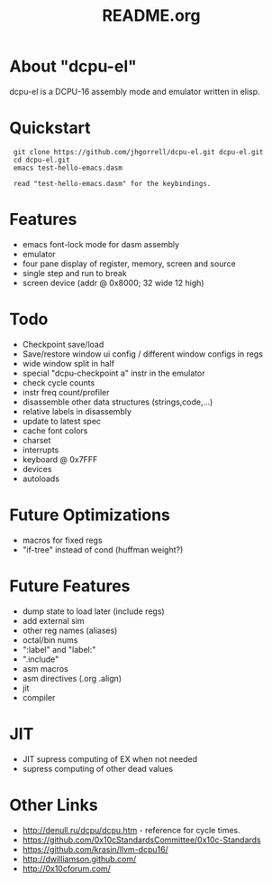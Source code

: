 # -*- mode: org -*-
#+TITLE:   README.org
#+EMAIL:   harley@panix.com
#+TEXT:    ~/0x10c/dcpu-el/README.org
#+TEXT:    $Id: README.org,v 1.15 2012/05/03 04:07:24 harley Exp $

* About "dcpu-el"
  dcpu-el is a DCPU-16 assembly mode and emulator written in elisp.

* Quickstart

:  git clone https://github.com/jhgorrell/dcpu-el.git dcpu-el.git
:  cd dcpu-el.git
:  emacs test-hello-emacs.dasm
:
:  read "test-hello-emacs.dasm" for the keybindings.

* Features
  - emacs font-lock mode for dasm assembly
  - emulator
  - four pane display of register, memory, screen and source
  - single step and run to break
  - screen device (addr @ 0x8000; 32 wide 12 high)

* Todo
  - Checkpoint save/load
  - Save/restore window ui config / different window configs in regs
  - wide window split in half
  - special "dcpu-checkpoint a" instr in the emulator
  - check cycle counts
  - instr freq count/profiler
  - disassemble other data structures (strings,code,...)
  - relative labels in disassembly
  - update to latest spec
  - cache font colors
  - charset
  - interrupts
  - keyboard @ 0x7FFF
  - devices
  - autoloads

* Future Optimizations
  - macros for fixed regs
  - "if-tree" instead of cond (huffman weight?)

* Future Features
  - dump state to load later (include regs)
  - add external sim
  - other reg names (aliases)
  - octal/bin nums
  - ":label" and "label:"
  - ".include"
  - asm macros
  - asm directives (.org .align)
  - jit
  - compiler

* JIT
  - JIT supress computing of EX when not needed
  - supress computing of other dead values

* Other Links

  - http://denull.ru/dcpu/dcpu.htm - reference for cycle times.
  - https://github.com/0x10cStandardsCommittee/0x10c-Standards
  - https://github.com/krasin/llvm-dcpu16/
  - http://dwilliamson.github.com/
  - http://0x10cforum.com/
